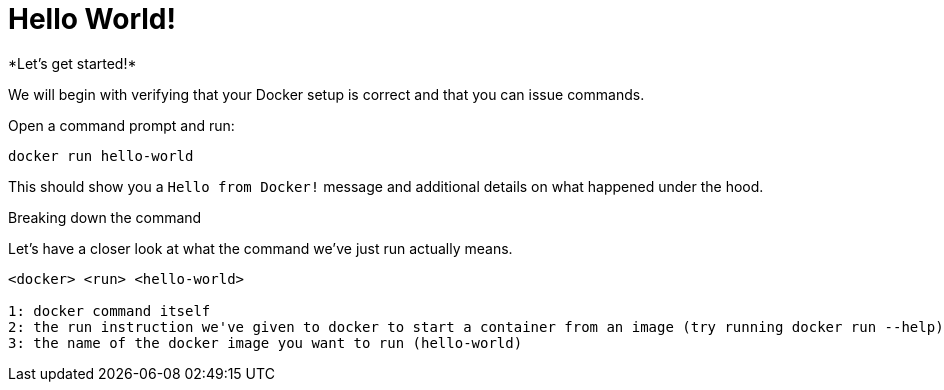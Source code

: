 = Hello World!
*Let's get started!*

We will begin with verifying that your Docker setup is correct and that you can issue commands.

.Open a command prompt and run:
----
docker run hello-world
----

This should show you a `Hello from Docker!` message and additional details on what happened under the hood.

++++
<script type="text/javascript" src="https://asciinema.org/a/PfomqPsOooWmGaRneJZnnAg8Y.js" id="asciicast-PfomqPsOooWmGaRneJZnnAg8Y" async data-rows=30></script>
++++

.Breaking down the command
Let's have a closer look at what the command we've just run actually means.
----
<docker> <run> <hello-world>

1: docker command itself
2: the run instruction we've given to docker to start a container from an image (try running docker run --help)
3: the name of the docker image you want to run (hello-world)
----
